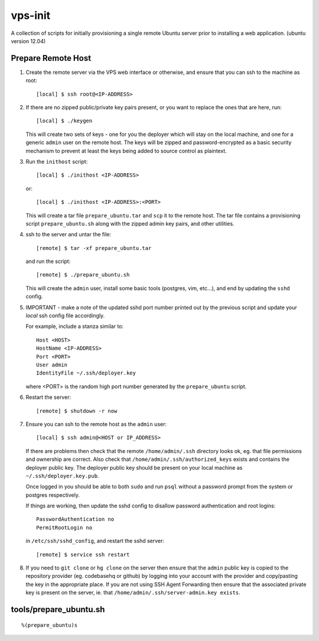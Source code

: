 
vps-init
========

A collection of scripts for initially provisioning a single remote Ubuntu
server prior to installing a web application. (ubuntu version 12.04)

Prepare Remote Host
-------------------

1. Create the remote server via the VPS web interface or otherwise, and ensure
   that you can ssh to the machine as root::

       [local] $ ssh root@<IP-ADDRESS>

2. If there are no zipped public/private key pairs present, or you want to
   replace the ones that are here, run::

       [local] $ ./keygen

   This will create two sets of keys - one for you the deployer which will stay
   on the local machine, and one for a generic ``admin`` user on the remote host.
   The keys will be zipped and password-encrypted as a basic security mechanism
   to prevent at least the keys being added to source control as plaintext.

3. Run the ``inithost`` script::

       [local] $ ./inithost <IP-ADDRESS>

   or::

       [local] $ ./inithost <IP-ADDRESS>:<PORT>

   This will create a tar file ``prepare_ubuntu.tar`` and ``scp`` it to the remote host.
   The tar file contains a provisioning script ``prepare_ubuntu.sh`` along with the
   zipped admin key pairs, and other utilities.
   
4. ssh to the server and untar the file::

       [remote] $ tar -xf prepare_ubuntu.tar

   and run the script::

       [remote] $ ./prepare_ubuntu.sh

   This will create the ``admin`` user, install some basic tools (postgres, vim, etc...),
   and end by updating the ``sshd`` config.
   
5. IMPORTANT - make a note of the updated sshd port number printed out by the previous
   script and update your *local* ssh config file accordingly.
   
   For example, include a stanza similar to::

        Host <HOST>
        HostName <IP-ADDRESS>
        Port <PORT>
        User admin
        IdentityFile ~/.ssh/deployer.key

   where <PORT> is the random high port number generated by the ``prepare_ubuntu`` script.

6. Restart the server::

       [remote] $ shutdown -r now

7. Ensure you can ssh to the remote host as the ``admin`` user::

       [local] $ ssh admin@<HOST or IP_ADDRESS>

   If there are problems then check that the remote ``/home/admin/.ssh`` directory
   looks ok, eg. that file permissions and ownership are correct. Also check that
   ``/home/admin/.ssh/authorized_keys`` exists and contains the deployer public
   key. The deployer public key should be present on your local machine as
   ``~/.ssh/deployer.key.pub``.

   Once logged in you should be able to both ``sudo`` and run ``psql`` without a
   password prompt from the system or postgres respectively.

   If things are working, then update the sshd config to disallow password
   authentication and root logins::

       PasswordAuthentication no
       PermitRootLogin no

   in ``/etc/ssh/sshd_config``, and restart the sshd server::

       [remote] $ service ssh restart

8. If you need to ``git clone`` or ``hg clone`` on the server then ensure that the
   ``admin`` public key is copied to the repository provider (eg. codebasehq or
   github) by logging into your account with the provider and copy/pasting the key
   in the appropriate place. If you are not using SSH Agent Forwarding then
   ensure that the associated private key is present on the server,
   ie. that ``/home/admin/.ssh/server-admin.key exists``.


tools/prepare_ubuntu.sh
-----------------------

::

%(prepare_ubuntu)s

